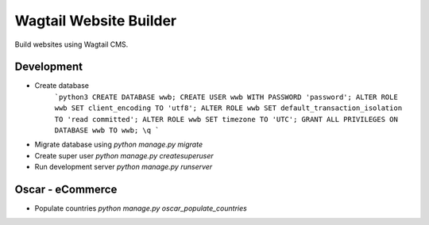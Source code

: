 #######################
Wagtail Website Builder
#######################

Build websites using Wagtail CMS.

Development
###########

* Create database
    ```python3
    CREATE DATABASE wwb;
    CREATE USER wwb WITH PASSWORD 'password';
    ALTER ROLE wwb SET client_encoding TO 'utf8';
    ALTER ROLE wwb SET default_transaction_isolation TO 'read committed';
    ALTER ROLE wwb SET timezone TO 'UTC';
    GRANT ALL PRIVILEGES ON DATABASE wwb TO wwb; 
    \q
    ```

* Migrate database using `python manage.py migrate`
* Create super user `python manage.py createsuperuser`
* Run development server `python manage.py runserver`
  
Oscar - eCommerce
#################

* Populate countries `python manage.py oscar_populate_countries`